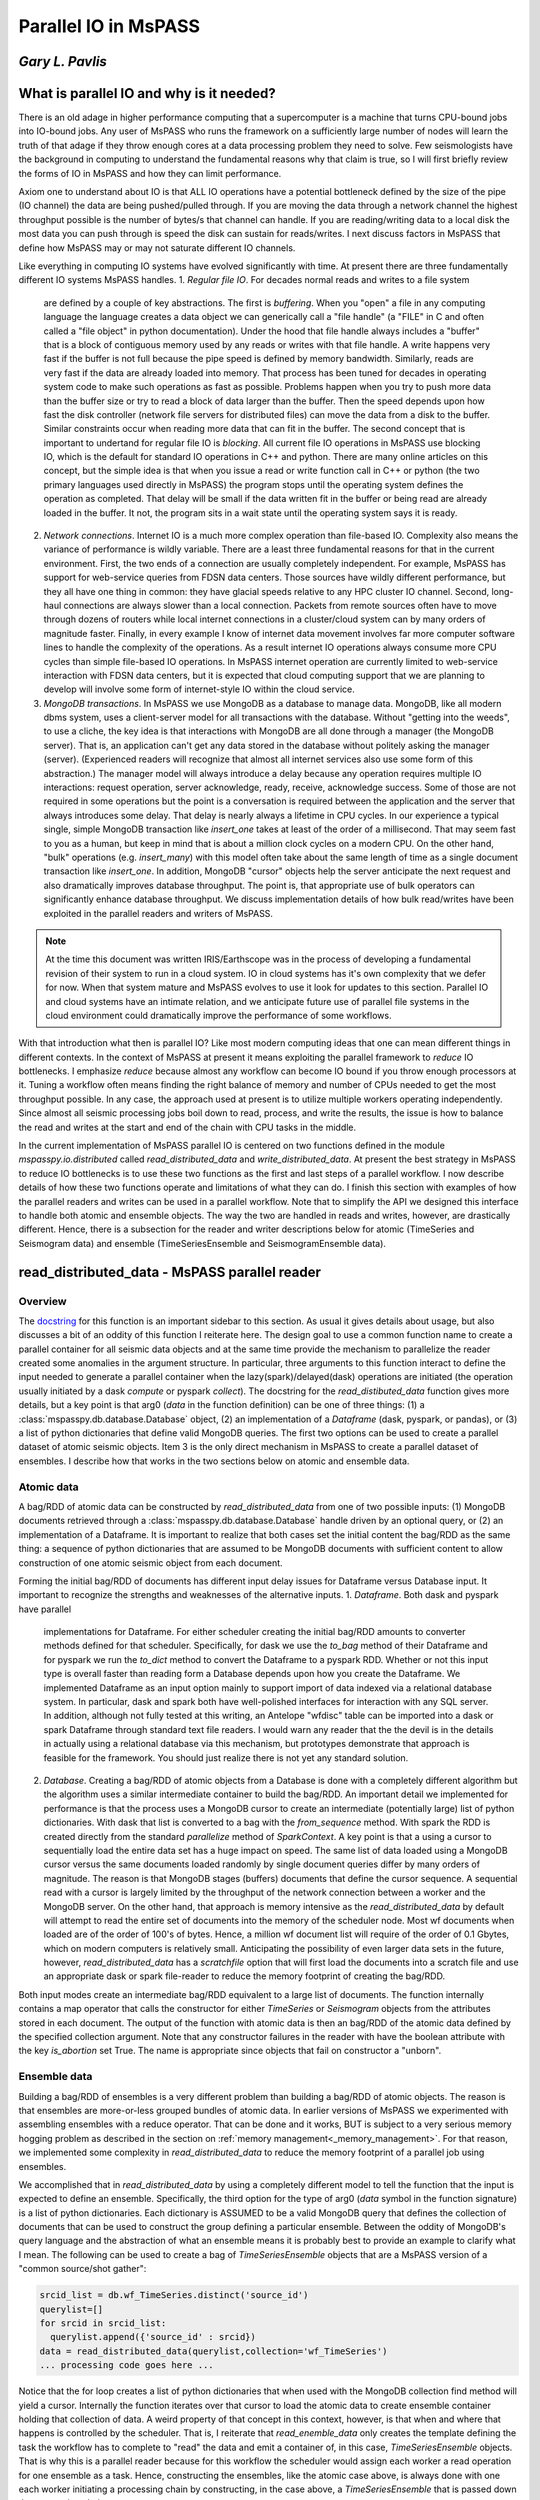 .. _parallel_io:

Parallel IO in MsPASS
============================================
*Gary L. Pavlis*
--------------------

What is parallel IO and why is it needed?
--------------------------------------------

There is an old adage in higher performance computing that a supercomputer
is a machine that turns CPU-bound jobs into IO-bound jobs.   Any user of
MsPASS who runs the framework on a sufficiently large number of nodes will
learn the truth of that adage if they throw enough cores at a data
processing problem they need to solve.  Few seismologists have the
background in computing to understand the fundamental reasons why that claim is
true, so I will first briefly review the forms of IO in MsPASS and how they
can limit performance.

Axiom one to understand about IO is that ALL IO operations have a potential
bottleneck defined by the size of the pipe (IO channel) the data are
being pushed/pulled through.   If you are moving the data through a
network channel the highest throughput possible is the number of bytes/s
that channel can handle.   If you are reading/writing data to a local disk
the most data you can push through is speed the disk can sustain for reads/writes.
I next discuss factors in MsPASS that define how MsPASS may or may not saturate
different IO channels.

Like everything in computing IO systems have evolved significantly with time.
At present there are three fundamentally different IO systems MsPASS
handles.
1.  *Regular file IO*.   For decades normal reads and writes to a file system
    are defined by a couple of key abstractions.   The first is *buffering*.
    When you "open" a file in any computing language the language creates a data
    object we can generically call a "file handle" (a "FILE" in C and often
    called a "file object" in python documentation).  Under the hood that file
    handle always includes a "buffer" that is a block of contiguous memory
    used by any reads or writes with that file handle.  A write happens very fast if
    the buffer is not full because the pipe speed is defined by memory bandwidth.
    Similarly, reads are very fast if the data are already loaded into memory.
    That process has been tuned for decades in operating system code to
    make such operations as fast as possible.   Problems happen when you try to
    push more data than the buffer size or try to read a block of data larger
    than the buffer.  Then the speed depends upon how fast the disk controller
    (network file servers for distributed files)
    can move the data from a disk to the buffer.  Similar constraints occur when
    reading more data that can fit in the buffer.  The second concept
    that is important to undertand for
    regular file IO is *blocking*.   All current file IO operations in MsPASS use
    blocking IO, which is the default for standard IO operations in C++ and python.
    There are many online articles on this concept, but the simple idea is that
    when you issue a read or write function call in C++ or python
    (the two primary languages used directly in MsPASS) the program stops
    until the operating system defines the operation as completed.  That delay
    will be small if the data written fit in the buffer or being read are already
    loaded in the buffer.  It not, the program sits in a wait state until
    the operating system says it is ready.
2.  *Network connections*.  Internet IO is a much more complex operation than
    file-based IO.  Complexity also means the variance of performance is wildly
    variable.  There are a least three fundamental reasons for that in the current
    environment.  First, the two ends of a connection are usually completely
    independent.   For example, MsPASS has support for web-service queries
    from FDSN data centers.  Those sources have wildly different performance, but
    they all have one thing in common:  they have glacial speeds relative to
    any HPC cluster IO channel.   Second, long-haul connections are always
    slower than a local connection.   Packets from remote sources often have
    to move through dozens of routers while local internet connections in
    a cluster/cloud system can by many orders of magnitude faster. Finally,
    in every example I know of internet data movement involves far more
    computer software lines to handle the complexity of the operations.
    As a result internet IO operations always consume more CPU cycles than
    simple file-based IO operations.  In MsPASS internet operation are
    currently limited to web-service interaction with FDSN data centers, but
    it is expected that cloud computing support that we are planning to
    develop will involve some form of internet-style IO within the cloud
    service.
3.  *MongoDB transactions*.  In MsPASS we use MongoDB as a database to
    manage data.   MongoDB, like all modern dbms system, uses a
    client-server model for all transactions with the database.
    Without "getting into the weeds", to use a cliche, the key idea
    is that interactions with MongoDB are all done through a manager
    (the MongoDB server).   That is, an application can't get any
    data stored in the database without politely asking the manager (server).
    (Experienced readers will recognize that almost all internet services
    also use some form of this abstraction.)  The manager model
    will always introduce a delay because any operation requires
    multiple IO interactions:  request operation, server acknowledge,
    ready, receive, acknowledge success.   Some of those are not required in some
    operations but the point is a conversation is required between the
    application and the server that always introduces some delay. That
    delay is nearly always a lifetime in CPU cycles.  In our experience a
    typical single, simple MongoDB transaction like `insert_one` takes at
    least of the order of a millisecond.  That may seem fast to you as a human,
    but keep in mind that is about a million clock cycles on a modern CPU.
    On the other hand, "bulk" operations (e.g. `insert_many`) with this model
    often take about the same length of time as a single document
    transaction like `insert_one`.   In addition, MongoDB "cursor"
    objects help the server anticipate the next request and also dramatically
    improves database throughput.  The point is, that appropriate use
    of bulk operators can significantly enhance database throughput.  We
    discuss implementation details of how bulk read/writes
    have been exploited in the parallel readers and
    writers of MsPASS.

.. note::

  At the time this document was written IRIS/Earthscope was in the process of
  developing a fundamental revision of their system to run in a cloud system.
  IO in cloud systems has it's own complexity that we defer for now.
  When that system mature and MsPASS evolves to use it look for updates
  to this section.  Parallel IO and cloud systems have an intimate
  relation, and we anticipate future use of parallel file systems in the
  cloud environment could dramatically improve the performance of some workflows.

With that introduction what then is parallel IO?   Like most modern
computing ideas that one can mean different things in different contexts.
In the context of MsPASS at present it means exploiting the parallel
framework to *reduce* IO bottlenecks.  I emphasize *reduce* because
almost any workflow can become IO bound if you throw enough processors at
it.  Tuning a workflow often means finding the right balance of memory and
number of CPUs needed to get the most throughput possible.  In any case,
the approach used at present is to utilize multiple workers operating
independently.  Since almost all seismic processing jobs boil down to
read, process, and write the results, the issue is how to balance the read
and writes at the start and end of the chain with CPU tasks in the middle.

In the current implementation of MsPASS parallel IO is centered on
two functions defined in the module `mspasspy.io.distributed` called
`read_distributed_data` and `write_distributed_data`.   At present the
best strategy in MsPASS to reduce IO bottlenecks is to use these
two functions as the first and last steps of a parallel workflow.
I now describe details of how these two functions operate and limitations of what
they can do.  I finish this section with examples of how the parallel
readers and writes can be used in a parallel workflow.  Note that to
simplify the API we designed this interface to handle both atomic
and ensemble objects.  The way the two are handled in reads and writes,
however, are drastically different.  Hence, there is a subsection for
the reader and writer descriptions below for atomic (TimeSeries
and Seismogram data) and ensemble (TimeSeriesEnsemble and SeismogramEnsemble data).

read_distributed_data - MsPASS parallel reader
------------------------------------------------
Overview
~~~~~~~~~~~
The `docstring <https://www.mspass.org/python_api/mspasspy.io.html#mspasspy.io.distributed.read_distributed_data>`__
for this function is an important sidebar to this section.   As usual it gives
details about usage, but also discusses a bit of an oddity of this function
I reiterate here.   The design goal to use a common function name to create a
parallel container for all seismic data objects and at the same time
provide the mechanism to parallelize the reader created some anomalies in
the argument structure.  In particular, three arguments to this function
interact to define the input needed to generate a parallel container
when the lazy(spark)/delayed(dask) operations are initiated
(the operation usually initiated by a dask `compute` or pyspark `collect`).
The docstring for the `read_distibuted_data` function gives more details,
but a key point is that
arg0 (`data` in the function definition) can be one of three things:
(1) a :class:`mspasspy.db.database.Database` object, (2) an implementation of
a `Dataframe` (dask, pyspark, or pandas), or (3) a list of python
dictionaries that define valid MongoDB queries.  The first two options
can be used to create a parallel dataset of atomic seismic objects.
Item 3 is the only direct mechanism in MsPASS to create a parallel dataset of
ensembles.  I describe how that works in the two sections below on atomic and
ensemble data.

Atomic data
~~~~~~~~~~~~~
A bag/RDD of atomic data can be constructed by `read_distributed_data`
from one of two possible inputs:  (1) MongoDB documents retrieved through
a :class:`mspasspy.db.database.Database` handle driven by an optional
query, or (2) an implementation of a Dataframe.   It is
important to realize that both cases set the initial
content the bag/RDD as the same thing:  a sequence of python dictionaries
that are assumed to be MongoDB documents with sufficient content
to allow construction of one atomic seismic object from each document.

Forming the initial bag/RDD of documents has different input delay issues for
Dataframe versus Database input. It important to recognize the strengths and
weaknesses of the alternative inputs.
1. *Dataframe*.  Both dask and pyspark have parallel
   implementations for Dataframe.   For either scheduler creating the initial bag/RDD
   amounts to converter methods defined for that scheduler.  Specifically,
   for dask we use the `to_bag` method of their Dataframe and for pyspark
   we run the `to_dict` method to convert the Dataframe to a pyspark RDD.
   Whether or not this input type is overall faster than reading form
   a Database depends upon how you create the Dataframe.  We implemented
   Dataframe as an input option mainly to support import of data indexed
   via a relational database system. In particular, dask and spark both have
   well-polished interfaces for interaction with any SQL server.   In addition,
   although not fully tested at this writing,
   an Antelope "wfdisc" table can be imported into a dask or spark Dataframe
   through standard text file readers. I would warn any reader that the
   the devil is in the details in actually using a
   relational database via this mechanism, but
   prototypes demonstrate that approach is feasible for the framework.
   You should just realize there is not yet any standard solution.

2. *Database*. Creating a bag/RDD of atomic objects
   from a Database is done with a completely different algorithm but
   the algorithm uses a similar intermediate container to build the bag/RDD.
   An important detail we implemented for
   performance is that the process uses a MongoDB cursor to create an
   intermediate (potentially large) list of python dictionaries.   With
   dask that list is converted to a bag with the `from_sequence` method.
   With spark the RDD is created directly from the standard
   `parallelize` method of `SparkContext`.  A key point is that a using a
   cursor to sequentially load the entire data set has a huge impact on
   speed. The same list of data loaded using a MongoDB cursor versus the same
   documents loaded randomly by single document queries differ by many orders of
   magnitude.   The reason is that MongoDB stages (buffers) documents that
   define the cursor sequence.   A sequential read with a cursor is largely
   limited by the throughput of the network connection between a worker
   and the MongoDB server.  On the other hand, that approach is memory
   intensive as the `read_distributed_data` by default will attempt to
   read the entire set of documents into the memory of the scheduler node.
   Most wf documents when loaded are of the order of 100's of bytes.  Hence,
   a million wf document list will require of the order of 0.1 Gbytes, which
   on modern computers is relatively small.   Anticipating the possibility of
   even larger data sets in the future, however, `read_distributed_data` has a
   `scratchfile` option that will first load
   the documents into a scratch file and use an appropriate dask or
   spark file-reader to reduce the memory footprint of creating the
   bag/RDD.

Both input modes create an intermediate bag/RDD equivalent to a large
list of documents.  The function internally contains a map operator that
calls the constructor for either `TimeSeries` or `Seismogram` objects
from the attributes stored in each document.   The output of the
function with atomic data is then an bag/RDD of the atomic data
defined by the specified collection argument.  Note that any
constructor failures in the reader with have the boolean
attribute with the key `is_abortion` set True.  The name is
appropriate since objects that fail on constructor a "unborn".

Ensemble data
~~~~~~~~~~~~~~~
Building a bag/RDD of ensembles is a very different problem than building
a bag/RDD of atomic objects.   The reason is that ensembles are more-or-less
grouped bundles of atomic data.   In earlier versions of MsPASS we
experimented with assembling ensembles with a reduce operator.
That can be done and it works, BUT is subject to a very serious memory
hogging problem as described in the section on
:ref:`memory management<_memory_management>`.  For that reason, we
implemented some complexity in `read_distributed_data` to reduce
the memory footprint of a parallel job using ensembles.

We accomplished that in `read_distributed_data` by using a completely
different model to tell the function that the input is expected to
define an ensemble.  Specifically, the third option for the type of
arg0 (`data` symbol in the function signature) is a list of python
dictionaries.  Each dictionary is ASSUMED to be a valid MongoDB query
that defines the collection of documents that can be used to
construct the group defining a particular ensemble.   Between the oddity of
MongoDB's query language and the abstraction of what an ensemble means
it is probably best to provide an example to clarify what I mean.
The following can be used to create a bag of `TimeSeriesEnsemble`
objects that are a MsPASS version of a "common source/shot gather":

.. code-block:: python

  srcid_list = db.wf_TimeSeries.distinct('source_id')
  querylist=[]
  for srcid in srcid_list:
    querylist.append({'source_id' : srcid})
  data = read_distributed_data(querylist,collection='wf_TimeSeries')
  ... processing code goes here ...

Notice that the for loop creates a list of python dictionaries
that when used with the MongoDB collection find method will
yield a cursor.  Internally the function iterates over that cursor
to load the atomic data to create ensemble container holding
that collection of data.  A weird property of that concept
in this context, however, is that when and where that happens
is controlled by the scheduler.   That is, I reiterate that
`read_enemble_data` only creates the template defining the task the
workflow has to complete to "read" the data and emit a container of,
in this case, `TimeSeriesEnsemble` objects.   That is why this
is a parallel reader because for this workflow the scheduler would
assign each worker a read operation for one ensemble as a task.
Hence, constructing the ensembles, like the atomic case above, is
always done with one each worker initiating a processing chain by
constructing, in the case above, a `TimeSeriesEnsemble` that is passed
down the processing chain.

There is one other important bit of magic in the `read_distributed_data`
that is important to recognize if you need to maximize input speed.
`read_distributed_data` can exploit a feature of
:class:`mspasspy.db.database.Database` that can dramatically reduce
reading time for large ensembles.   When reading ensembles if the
`storage_mode` argument is set to "file", the data were originally
written with the (default) format of "binary", and the file grouping
matches the ensemble (e.g. for the source grouping example above
the sample data are stored in files grouped by source_id.)
there is an optimized algorithm to load the data.   In detail, the
algorithm sorts the inputs by the "foff" attribute and reads the sample
data sequentially with C++ function using the low-level binary
C function `fread`.   That algorithm can be very fast as buffering
creates minimal delays in successive reads and, more importantly,
reduces the number of file open/close pairs compared to
a simpler iterative loop with atomic readers.
See the docstring of :class:`mspasspy.db.database.Database` for details.

write_distributed_data - MsPASS parallel writer
---------------------------------------------------
Overview
~~~~~~~~~~
Parallel writes present a different problem from reading.
The simplest, but not fastest, approach to writing data is to use the
`save_data` method of :class:`mspasspy.db.database.Database` in a loop.
Here is a (not recommended) way to terminate a workflow in that way
for a container of `TimeSeries` objects:

.. code-block:: python

  ...  Processing workflow above with map/reduce operations ...
  data = data.map(db.save_data,storage_mode='file')

Although the save operation will operate in parallel it is has two
hidden inefficiencies that can increase run time.
1.  Every single datum will invoke at least one transaction with the MongoDB
    server to save the wf document created from the Metadata of each
    `TimeSeries` in the container. Worse, if we had used the default
    storage_mode of "gridfs" the sample data for each datum would have to
    be pushed through the same MongoDB server used for storing the wf documents.
2.  Each save is this algorithm requires an open, seek, write, close operation on a particular
    file defined for that datum.

The `write_distributed_data` function was designed to reduce these known
inefficiencies.  For the first, the approach used for both atomic and
enemble data is to do bulk database insertions.   At present the only
mechanism for reducing the impact of item 2 is to utilize ensembles
and store the waveform data in naturally grouped files.  (see examples below)

.. note::

  A possible strategy to improve IO performance with atomic operations
  is to use on of several implementation of parallel files.
  With that model the atomic-level open/close inefficiency could
  potentially be removed.  The MsPASS team has experimented with this
  approach but because there is currently no standardized support
  for that feature. Future releases may add that capability.

An additional issue with saving data stored in a bag/RDD is a memory
issue.   That is, most online examples of using dask or spark terminate
a workflow with a call to the scheduler's method used to convert a
lazy/delayed/futures entity (bag or RDD) into a result.
(The dask function is `compute` and the comparable pyspark function is `collect`.).
Prior to V2 of MsPASS the `save_data` function, if used as above, would return
a copy of the datum is saved.  In working with large data sets we learned
that following such a save with `compute` or `collect` could easily abort
the workflow with a memory fault.   The reason is that the return of `compute`
and `collect` when called on a bag/RDD is an (in memory) python list of
the data in the container.  To reduce the incidence of this problem
beginning in V2 `save_data` was changed to return only the ObjectId of the
saved waveform by default.  For the same reason `write_distributed_data`
does something similar;  it returns a list of the ObjectIds of saved
wf documents.  In fact, that is the only thing it ever returns.
That has a very important corollary that all users must realize;
`write_distributed_data` can ONLY be used as the termination of a
distinct processing sequence.   It cannot appear as the function to be applied in
a map operator.   In fact, user's must recognize that unless it
aborts with a usage exception, `write_distributed_data`
always calls dask bag's `compute` method or pyspark's rdd `collect` method
immediately before returning.   That means that `write_distributed_data`
always initiates any pending delayed/lazy computations defined
earlier in the script for the container.
Here is a typical fragment for atomic data:

.. code-block:: python

  data = read_distributed_data(db,collection='wf_TimeSeries')
  data = data.map(detrend)
  # other processing functions in map operators would typically go here
  wfidslist = write_distributed_data(data,collection='wf_TimeSeries')
  # wfidslist will be a python list of ObjectIds

Saving an intermediate copy of a dataset within a workflow is
currently considered a different problem than that solved by
`write_distributed_data`.  Example 4 in the "Examples" section below
illustrates how to do an intermediate save.

In addition to efficiency concerns, users should also always keep in mind
that before starting a large processing task they should be sure the
target of the save has sufficient storage to hold the processed data.
The target of all saves is controlled at the top level by the
`storage_mode` argument.   There are currently two options.
When using the default of "gridfs" keep in mind the data sample will be stored
in the same file system as the database.   When `storage_mode="file"` is
used the storage target depends upon how the user chooses to set the two
attributes `dir` and `dfile`.  They control the file names where the
sample data will be written.   Below I describe how to set these two
attributes in each datum of a parallel dataset.

Atomic data
~~~~~~~~~~~~~~
Atomic data are handled in three stages by `write_distributed_data`.
These three stages are a pipeline with a bag/RDD entering the top of the
pipeline and a list of ObjectIds flowing out the bottom.

1. The sample data of all live data (The sample data for any datum marked dead
   are always dropped.) are saved.  That operation occurs in a map operator
   so each worker performs this operation independently.   Note the limitation
   that with gridfs storage all that data has to be pushed through the
   MongoDB server.  For file storage an open, seek, write, close operation is
   required for each datum.  If multiple workers attempt to write to the same
   file, file locking can impact throughput.   Note that is not, however,
   at all a recommendation to create one file per datum.  As discussed
   elsewhere that is a very bad idea with large data sets.
2. Documents to be saved are created from the Metadata of each live datum.
   The resulting documents are returned in a map operation to overwrite the
   data in the bag/RDD.
   At the same stage dead data are either "buried" or "cremated".   The
   former can be a bottleneck with large numbers of data marked dead as it
   initiates a transaction with MongoDB to save a skeleton of each dead datum in
   the "cemetery" collection.  If the data are "cremated" no record of them
   will appear in the Database.
3. The documents that now make up the bag/RDD are saved to the Database.
   The speed of that operation is enhanced by using a bulk insert by
   "partition" (bag and RDD both define the idea of a partition.  See the
   appropriate documentation for details.)  That reduces the number of
   transactions with the MongoDB to the order of :math:`N/N_p` where :math:`N` is the
   number of atomic data and :math:`N_p` is the number of partitions defined for
   the bag/RDD.  Said another way, that algorithm reduces the time to save
   the wf documents by approximately a factor of :math:`1/N_p`.

What anyone should conclude from the above is that there are a lot of complexities
in the above that can produce large variances in the performance of a write operation
with `write_distributed_data`.

Ensembles
~~~~~~~~~~~~
Ensembles, in many respects, are simpler to deal with than atomic data.
The grouping that is implicit in the concept of what defines
an ensemble may, if properly exploited, add a level of
homogeneity that can significantly improve write performance relative to the
same quantity of data stored as a bag/RDD of atomic objects.  With
ensembles the bag/RDD is assumed a container full of a common type of
ensemble.   Like the atomic case the algorithm is a pipeline
(set of map operators) with ensembles entering the top and ObjectIds
exiting the pipeline that are returned by the function.   An anomaly
is that with ensembles the return is actually a list of lists of
ids, with one list per ensemble and each list containing
the list of ids saved from that ensemble.  In addition, the pipeline is
streamlined to two stages (task) run through map operators:
1.  Like the atomic case the first thing done is to save the sample data.
    A special feature of the ensemble writer is that if the
    storage_mode argument is set to 'file' and the format is not
    changed from the default ('binary'), the sample data will be written
    in contiguous blocks provided 'dir' and 'dfile' are set in the
    ensemble Metadata container.   In that situation the operation is done with
    a C++ function using fwrite in a mode limited only by the speed of
    the target file system.   As with the comparable feature noted
    above for the reader a further huge advantage this gives is
    reducing the number of file open/close pairs to the number of
    ensembles in the data set.
2.  A second function applied through a map operator does two
    different tasks that are done separately in the atomic algorithm:
    (a) translation of each member's Metadata container to a
    python dictionary that is suitable as a MongoDB document, and
    (b) actually posting the documents to the
    defined collection with the MongoDB interface.
    There are two reasons these are merged in this algorithm.
    The first is that grouping for a bulk insert is natural
    with an ensemble.   The function calls insert_many on the collection
    of documents constructed from live members of the ensemble.
    The second is an efficiency in handling dead data.
    A problem arises because of the fact that
    ensemble members can be killed one of two ways:  (a) they arrive
    at the writer dead, or (b) the conversion from Metadata to
    a document has a flaw that the converter flags as invalid.
    The first is normal.  The second can happen if required Metadata
    attributes are invalid or, more commonly, if the `mode` argument
    is set as "cautious" or "pedantic".   In both cases the contents of
    dead data are, by default, "buried".   Like the atomic case large
    numbers of dead data can create a performance hit as each dead datum
    has a separate funeral (inserting a document in the "cemetery"
    collection).  In contrast, the documents for live data are saved
    with bulk write using the MongoDB `insert_many` collection method
    as noted above.
    With the same reasoning as above this algorithm reduces database transaction
    time for this writer by a factor of approximately :math:`1/N_m`
    here :math:`N_m` is the average number of live ensemble members
    in the data set.



Handling storage_mode=="file"
~~~~~~~~~~~~~~~~~~~~~~~~~~~~~~~~
There are major complication in handling any data where the output is
to be stored as a set of files. There are two technical issues
users may need to consider if tuning performance is essential:

1.  Read/write speed of a target file system can vary by orders of
    magnitude.   In most cases speed comes at a cost and the storage space
    available normally varies inversely with IO speed.  Our experience
    is that if multiple storage media are available the fastest
    file system should be used as the target used by MongoDB for
    data storage.   The target of sample data defined by the schema
    you use for `dir` and `dfile` may need to be different to assure
    sufficient free space.
2.  Many seismologists favor the model required by SAC for data storage.
    SAC requires a unique file name for each individual datum.
    (SAC only supports what we call a `TimeSeries`.)
    *For a large data set that is always a horrible model for defining
    the data storage layout.*  There are multiple reasons that
    make that statement a universal truth today, but the reasons are
    beside the point for this manual.   Do a web search if you want to
    know more.  The point is your file definition model should
    never use the one file per atomic datum unless your data set is small.
    On the other hand, the opposite end member of one file for the
    entire data set is an equally bad idea for the present implementation
    of MsPASS.   If all workers are reading or writing to a single
    file you are nearly guaranteed to throttle the workflow from
    contention for a single resource (file locking).  Note we have
    experimented with parallel file containers that may make the
    one file for the dataset model a good one, but that capability is
    not ready for prime time.  For now the general solution is to
    define the granularity in whatever structure makes sense for your
    data.  e.g. if you are working with event data, it usually makes sense
    to organize the files with one file per event.

With those caveats, I now turn to the problem of how you actually
define the file layout of files saved when you set `storage_mode='file'`
when running `write_distributed_data`.

The problem faced in producing a storage layout is that different
research projects typically need a different layout to define some
rational organization.   MsPASS needs to support the range  of options
from a single unique file name for each atomic datum saved to
all the data stored in one and only one file.  As noted above, for
most projects the layout requires some series of logically defined
directories with files at the leaves of the directory tree.
The approach we used utilizes Metadata (MongoDB document) attributes
with key names
borrowed from CSS3.0.  They are:

- `dir` directory name.  This string can define a full or relative path.
- `dfile` file name at the leaf node of a file system path.
- `foff` is the file offset in bytes to the first byte of data for a given datum.  It is essential when multiple data objects are saved in a the same file.  Readers use a "seek" method to initiate read at that position.
- `npts` the number of samples that define the signal for an atomic datum.
  Note that for `TimeSeries` data with default raw output that translates to
  :math:`8 \times npts` bytes and for `Seismogram` objects the
  size is :math:`3\times 8 \times npts`.
- When using a format other than the default of "binary", we use the
  `nbytes` argument to define the total length of binary data to be loaded.
  That is necessary with formatted data because every format has a different
  formula to compute the size.

In writing data to files, the first two attributes (`dir` and `dfile`)
have to be defined for the writer as input.
The others are computed and stored on writing in the document associated
with that datum when the save is successful.  Rarely, if ever, do
you want to read from files and have the writer use the same file to write
the processed result.   That is, in fact, what will happen if you
read from files and then run `write_distributed_data` with
`storage_mode='file'`.  Instead, you need a way to set/reset the values of
`dir` and `dfile` for each datum.
Note that "datum" in this context can
be either each atomic datum or ensemble objects.  The default behavior
for ensembles is to have all ensemble members written to a common file
name defined by the `dir` and `dfile` string defined in the ensemble's
Metadata container.   In either case, the recommended way to set the
`dir` and `dfile` arguments is with a custom function passed through a
map operator.  Perhaps the easiest way to see this is to give an
example that is a variant of that above:

.. code-block:: python

  def set_names(d):
    """
    Examples setting dir and dfile from Metadata attributes assumed
    to have been set earlier.  Example sets a constant dir value
    with file names set by the string representation of source_id.
    """
    dir = 'wf/example_project'   # sets dir the same for all data
    # this makes setting dfile always resolve and not throw an exception
    # elog entry is demontrates good practice in handling such errors.
    if 'source_id' in d:
      dfile = "source_{}.dat".format(str(source_id))
    else:
      dfile="UNDEFINED_source_id_data"
      message = "set_names (WARNING):  source_id value is undefined for this datum\n"
      message += "Data written to default dfile name={}".format(dfile)
      d.elog.log_error(message,ErrorSeverity.Complaint)
    d['dir'] = dir
    d['dfile'] = dfile
    return d
  data = read_distributed_data(db,collection='wf_TimeSeries')
  data = data.map(detrend)
  # other processing functions in map operators would typically go here
  data = data.map(set_names)
  wfidslist = write_distributed_data(data,collection='wf_TimeSeries')
  # wfidslist will be a python list of ObjectIds

A final point for this section is that to make the writer as robust as
possible there is a default behavior to handle the case where
`dir` and/or `dfile` are not defined.  The default for `dir` is
the current (run) directory.  The handling of `dfile` is more elaborate.
We use a "uuid generator" to create a unique string to define dfile.
Although that makes the save robust, be aware this creates the very
case we stated above should never ever be used:  the SAC model with
one file name per datum.

Examples
----------
Example 1:  Default read/write
~~~~~~~~~~~~~~~~~~~~~~~~~~~~~~~~~
This example illustrates the simplest example for initiating a workflow
with `read_distributed_data` and terminating it with `write_distributed_data`.
It also illustrates a couple of useful generic tests to verify
things went as expected:

.. code-block:: python

  # Assumes imports and db defined above
  data = read_distributed_data(db,collection='wf_TimeSeries')
  # processing functions in map operators would go here
  #
  # note we don't call computer/collect after write_distributed_data
  # it initates the lazy computations
  wfidslist = write_distributed_data(data,
              collection='wf_TimeSeries',
              data_tag='example1',
              )
  # this will give the maximum number of data possible to compare to nwf
  print("Size of list returned by write_distributed_data=",len(wfidslist))
  # This is the number actually saved
  nwf = db.wf_TimeSeries.count_documents({'data_tag' : 'example1'})
  print("Number of saved wf documents=",nwf)
  # this works only if cemetery was empty at the start of processing
  ndead = db.cemetery.count_documents({})
  print("Number of data killed in this run=",ndead)

Note the reader always reads the data as directed by attributes of
the documents in the `wf_TimeSeries` collection.
The writer defaults to writing data to `gridfs` to the same collection,
but with a `data_tag` used to separate data being written from the
input indexed in the same collection.

Example 2:  atomic writes to file storage
~~~~~~~~~~~~~~~~~~~~~~~~~~~~~~~~~~~~~~~~~~~~
This example is a minor variant of the example in the section discussing
how `dir` and `dfile` are used with file IO above.  There are three differences:

1.  It organizes output into directories defined by SEED station code and
    writes file all the files from a given year in different files.
    (e.g. path = "II_AAK_BHZ_00/1998").
2.  The reader access the wf_miniseed collection.   That assures the seed
    station codes should be defined for each datum.
3.  I use the pyspark variant which requires the SparkContext constructs
    see in this example.

.. code-block:: python

  def set_dir_dfile(d):
    """
    Function used to set dir and dfile for example 2.

    dir is set to a net_sta_chan_loc name (e.g. II_AAK_BHZ_00) and
    dfile is set to the year of the start time of each datum.
    Used for make so input d is assumed to be a TimeSeries.
    Important:  assumes the seed codes are set with the
    fixed keys 'net','sta','chan', and 'loc'.   That works in this
    example because example uses miniseed data as an origin.
    Edited copy is returned.  Dead data are returned immediately with no change.
    """
    if d.dead():
      return d
    if d.is_defined('net'):
      net=d['net']
    else:
      net=''
    if d.is_defined('sta'):
      sta=d['sta']
    else:
      sta=''
    if d.is_defined('chan'):
      chan=d['chan']
    else:
      chan=''
    if d.is_defined('loc'):
      loc=d['loc']
    else:
      loc=''
    # notice that if none of the seed codes are defined the directory
    # name is three "_" characters
    dir = net+'_'+sta+'_'+chan+'_'+loc
    d['dir'] = dir
    t0 = d.t0
    year = UTCDateTime(t0).year
    d['dffile'] = str(year)
    return d

  # these are needed to enable spark instead of dask defaults
  import pyspark
  sc = pyspark.SparkContext('local','example2')
  # Assume other imports and definition of db is above
  data = read_distributed_data(db,
            collection='wf_miniseed',
            scheduler='spark',
            spark_context=sc,
            )
  data = data.map(lambda d : set_dir_dfile(d))  # spark syntax
  # processing functions in map operators would go here
  #
  # note we don't call computer/collect after write_distributed_data
  # it initates the lazy computations
  wfidslist = write_distributed_data(data,
              collection='wf_TimeSeries',
              storage_mode='file',
              scheduler='spark',
              spark_context=sc,
              data_tag='example2',
              )
  # These are identical to example 1
  # this will give the maximum number of data possible to compare to nwf
  print("Size of list returned by write_distributed_data=",len(wfidslist))
  # This is the number actually saved
  nwf = db.wf_TimeSeries.count_documents({'data_tag' : 'example2'})
  print("Number of saved wf documents=",nwf)
  # this works only if cemetery was empty at the start of processing
  ndead = db.cemetery.count_documents({})
  print("Number of data killed in this run=",ndead)

Example 3:   Parallel read/write of ensembles
~~~~~~~~~~~~~~~~~~~~~~~~~~~~~~~~~~~~~~~~~~~~~~~~
This example illustrates some special considerations needed to handle
ensembles.  Features this illustrate are:

#.  The example reads and forms `TimeSeriesEnsemble` objects grouped by
    the `source_id` attribute.   The algorithm shown will only work if
    a previous workflow has set the `source_id` value in each datum.
    Any datum without `source_id` defined would be dropped from this
    dataset.
#.  We show the full set of options for normalization with ensembles.
    Ensemble normalization is complicated by the fact that there are two
    completely different targets for normalization:  (a) ensemble Metadata, and
    (b) each (atomic) ensemble member.   The reader in this example
    does that at load time driven by the two arguments:
    `normalize_ensemble` and `normalize`.  As the names imply
    `normalize_ensemble` is applied to the ensemble's Metadata
    container while the operators defined in `normalize` are applied in
    a loop over members. This example loads source data in the
    ensemble and channel data into ensemble members.
#.  This example uses an approach that is a complexity
    required as an implementation detail for the parallel reader
    to support normalization by ensemble by the reader.  It uses
    the `container_to_merge` option that provides a generic way
    to merge a consistent bag/RDD of other data into the container
    constructed by `read_distributed_data`.  By "consistent" I
    mean the size and number of partitions in the bag/RDD passed
    with that argument must match that of the container being constucted
    by `read_distributed_data`.  In this case, what using that argument
    does is load a `source_id` value in the ensemble Metadata of each
    component of the `data` container constucted by `read_distibuted_data`.
    The reader has a structure that the algorithm to merge the two
    containers is run before attempting to do any normalization.
    (i.e. any normalization defined by either `normalize` or `normalize_ensemble`.)
#.  The writer uses `storage_mode='files'` and the default "format".   As
    noted above when undefined the format defaults to a raw binary
    write of the sample data to files with the C fwrite function.
    We set `dir` and `dfile` in the ensemble's Metadata container
    that the writer takes as a signal to write all ensemble data in
    the same file defined by the ensemble `dir` and `dfile`.

.. code-block:: python

  def set_dir_dfile(d):
    """
    Function used to set dir and dfile for example 3.

    This example sets dir as a constant and sets the file
    name, which is used by ensemble, with the source_id string
    and a constant suffix of .dat
    """
    if d.dead():
      return d
    dir='wf_example3'
    suffix='.dat'
    # this example can assume source_id is set. Could not get
    # here otherwise
    srcid = d['source_id']
    dfile = str(srcid)
    dfile += suffix
    d['dir']=dir
    d['dfile']=dfile
    return d

  # Assume other imports and definition of db is above
  # This loads a source collection normalizer using a cache method
  # for efficiency.  Note it is used in read_distibuted_data below
  source_matcher = ObjectIdMatcher(db,
                        "source",
                        attributes_to_load=['lat','lon','depth','time','_id'])

  srcid_list = db.wf_miniseed.distinct('source_id')
  querylist=[]
  for srcid in srcid_list:
    querylist.append({'source_id' : srcid})
  source_bag = bag.from_sequence(querylist)
  # This is used to normalize each member datum using miniseed
  # station codes and time
  mseed_matcher = MiniseedMatcher(db)
  data = read_distributed_data(db,
            collection='wf_miniseed',
            normalize=[mseed_matcher],
            normalize_ensemble=[source_matcher],
            container_to_merge=source_bag,
            )
  # algorithms more appropriate for TimeSeries data would be run
  # here with one or more map operators

  # normalization with channel by mseed_matcher allows this
  # fundamenal algorithm to be run.  Converts TimeSeriesEnsemble
  # objects to SeismogramEnsemble objects
  data = data.map(bundle)

  # other processing functions for Seismogram in map operators would go here

  # finally set the dir and dfile fields
  data = data.map(set_dir_dfile)
  # note we don't call computer/collect after write_distributed_data
  # it initates the lazy computations
  wfidslist = write_distributed_data(data,
              collection='wf_Seismogram',
              storage_mode='file',
              scheduler='spark',
              data_tag='example3',
              )
  # These are identical to example 1
  # this will give the maximum number of data possible to compare to nwf
  print("Size of list returned by write_distributed_data=",len(wfidslist))
  # This is the number actually saved
  nwf = db.wf_Seismogram.count_documents({'data_tag' : 'example3'})
  print("Number of saved wf documents=",nwf)
  # this works only if cemetery was empty at the start of processing
  ndead = db.cemetery.count_documents({})
  print("Number of data killed in this run=",ndead)

Example 4: Intermediate processing result save
~~~~~~~~~~~~~~~~~~~~~~~~~~~~~~~~~~~~~~~~~~~~~~~~
It is sometimes necessary, particularly in a research context,
to have a workflow save an intermediate result.   In the context of
a parallel workflow, that means one needs to do a save
within a sequence of calls to map/reduce operators.
As noted above `write_distributed_data` always is a terminator
for a chain of lazy/delayed calculations.  It always returns
some version of a list of ObjectIds of the saved wf documents.

One approach for an intermediate save is to immediately
follow a call to `write_distributed_data` with a call to
`read_ensemble_data`.   In general that approach, in fact,
is what is most useful in the context.  Often the reason for
an intermediate save is to verify things are working as you
expected.   In that case, you likely will want to
explore the data a bit before moving on anyway.
e.g. I usually structure work with MsPASS into a set of
notebooks were each one ends up with the data set saved in a particular,
often partially processed, state.

An alternative that can be useful for intermediate saves
is illustrated in the following example:

.. code-block:: python

   data = read_distributed_data(db,collection='wf_TimeSeries')
   # set of map/reduce operators would go here
   data = data.map(lambda d : db.save_data(
                                     d,
                                     collection='wf_TimeSeries',
                                     data_tag='save1',
                                     return_data=True,
                                     )
   # more map/reduce operators
   wfids = write_distributed_data(data,
              collection='wf_TimeSeries',
              data_tag='finalsave',
              )

where we used mostly defaults on all the function calls to keep the
example simple.  Rarely would that be the right usage.
A critical feature is the `return_data=True` option send to the
`save_data` method of `Database`.  With that option the method
returns a copy of the atomic datum it received with additions/changes
created by the saving operation.

The approach above is most useful for production workflows where
the only purpose of the intermediate save is as a checkpoint in the
event something fails later in the workflow and you need to the
intermediate case because it was expensive to compute.  As noted
above, it may actually be faster to do the following instead:

.. code-block:: python

   data = read_distributed_data(db,collection='wf_TimeSeries')
   # set of map/reduce operators would go here
   write_distributed_data(data,
              collection='wf_TimeSeries',
              data_tag='save1',
              )
   data = read_distributed_data(db,
              query={'data_tag' : 'save1'},
              collection='wf_TimeSeries')

   # more map/reduce operators
   wfids = write_distributed_data(data,
              collection='wf_TimeSeries',
              data_tag='finalsave',
              )
